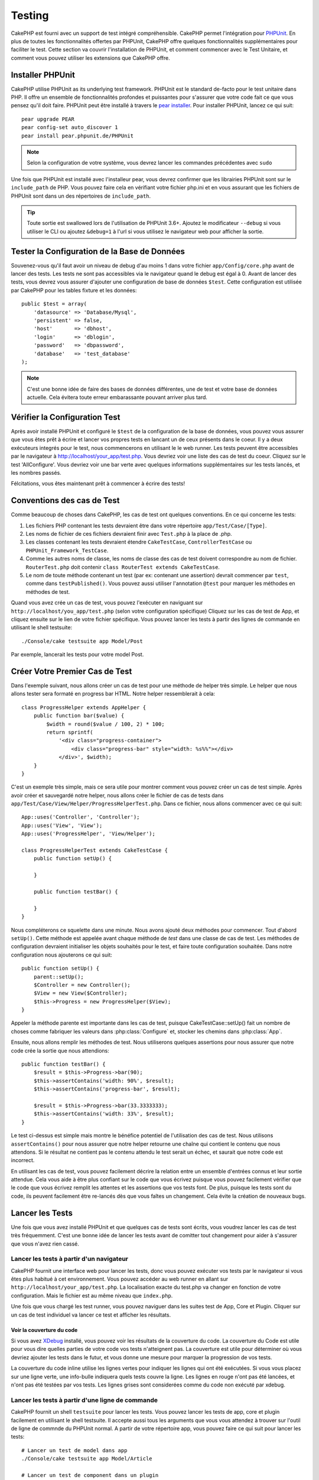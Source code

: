Testing
#######

CakePHP est fourni avec un support de test intégré compréhensible. CakePHP 
permet l'intégration pour `PHPUnit <http://phpunit.de>`_. En plus de toutes 
les fonctionnalités offertes par PHPUnit, CakePHP offre quelques 
fonctionnalités supplémentaires pour faciliter le test. Cette section va 
couvrir l'installation de PHPUnit, et comment commencer avec le Test Unitaire, 
et comment vous pouvez utiliser les extensions que CakePHP offre.

Installer PHPUnit
=================

CakePHP utilise PHPUnit as its underlying test framework.  PHPUnit est le 
standard de-facto pour le test unitaire dans PHP. Il offre un ensemble de 
fonctionnalités profondes et puissantes pour s'assurer que votre code fait 
ce que vous pensez qu'il doit faire. PHPUnit peut être installé à travers 
le `pear installer <http://pear.php.net>`_. Pour installer PHPUnit, lancez 
ce qui suit::

    pear upgrade PEAR
    pear config-set auto_discover 1
    pear install pear.phpunit.de/PHPUnit

.. note::

    Selon la configuration de votre système, vous devrez lancer les commandes 
    précédentes avec ``sudo``

Une fois que PHPUnit est installé avec l'installeur pear, vous devrez confirmer 
que les librairies PHPUnit sont sur le ``include_path`` de PHP. Vous pouvez 
faire cela en vérifiant votre fichier php.ini et en vous assurant que les 
fichiers de PHPUnit sont dans un des répertoires de ``include_path``.

.. tip::

    Toute sortie est swallowed lors de l'utilisation de PHPUnit 3.6+. Ajoutez 
    le modificateur ``--debug``  si vous utiliser le CLI ou ajoutez 
    ``&debug=1`` à l'url si vous utilisez le navigateur web pour afficher la 
    sortie.

Tester la Configuration de la Base de Données
=============================================

Souvenez-vous qu'il faut avoir un niveau de debug d'au moins 1 dans votre 
fichier ``app/Config/core.php`` avant de lancer des tests. Les tests ne sont 
pas accessibles via le navigateur quand le debug est égal à 0. Avant de lancer 
des tests, vous devrez vous assurer d'ajouter une configuration de base de 
données ``$test``. Cette configuration est utilisée par CakePHP pour les tables 
fixture et les données::

    public $test = array(
        'datasource' => 'Database/Mysql',
        'persistent' => false,
        'host'       => 'dbhost',
        'login'      => 'dblogin',
        'password'   => 'dbpassword',
        'database'   => 'test_database'
    );

.. note::

    C'est une bonne idée de faire des bases de données différentes, une de test 
    et votre base de données actuelle. Cela évitera toute erreur embarassante 
    pouvant arriver plus tard.

Vérifier la Configuration Test
==============================

Après avoir installé PHPUnit et configuré le ``$test`` de la configuration de 
la base de données, vous pouvez vous assurer que vous êtes prêt à écrire et 
lancer vos propres tests en lancant un de ceux présents dans le coeur. Il y a 
deux exécuteurs integrés pour le test, nous commencerons en utilisant le 
le web runner. Les tests peuvent être accessibles par le navigateur à 
http://localhost/your_app/test.php. Vous devriez voir une liste des cas de 
test du coeur. Cliquez sur le test 'AllConfigure'. Vous devriez voir une bar 
verte avec quelques informations supplémentaires sur les tests lancés, et 
les nombres passés.

Félcitations, vous êtes maintenant prêt à commencer à écrire des tests!

Conventions des cas de Test
===========================

Comme beaucoup de choses dans CakePHP, les cas de test ont quelques conventions.
En ce qui concerne les tests:

#. Les fichiers PHP contenant les tests devraient être dans votre répertoire 
   ``app/Test/Case/[Type]``.
#. Les noms de fichier de ces fichiers devraient finir avec ``Test.php`` à la 
   place de .php.
#. Les classes contenant les tests devraient étendre ``CakeTestCase``,
   ``ControllerTestCase`` ou ``PHPUnit_Framework_TestCase``.
#. Comme les autres noms de classe, les noms de classe des cas de test doivent 
   correspondre au nom de fichier. ``RouterTest.php`` doit contenir 
   ``class RouterTest extends CakeTestCase``.
#. Le nom de toute méthode contenant un test (par ex: contenant une assertion) 
   devrait commencer par ``test``, comme dans ``testPublished()``.
   Vous pouvez aussi utiliser l'annotation ``@test`` pour marquer les méthodes 
   en méthodes de test.

Quand vous avez crée un cas de test, vous pouvez l'exécuter en naviguant sur 
``http://localhost/you_app/test.php`` (selon votre configuration spécifique)
Cliquez sur les cas de test de App, et cliquez ensuite sur le lien de votre 
fichier spécifique. Vous pouvez lancer les tests à partir des lignes de 
commande en utilisant le shell testsuite::

    ./Console/cake testsuite app Model/Post

Par exemple, lancerait les tests pour votre model Post.

Créer Votre Premier Cas de Test
===============================

Dans l'exemple suivant, nous allons créer un cas de test pour une méthode de 
helper très simple. Le helper que nous allons tester sera formaté en progress 
bar HTML. Notre helper ressemblerait à cela::

    class ProgressHelper extends AppHelper {
        public function bar($value) {
            $width = round($value / 100, 2) * 100;
            return sprintf(
                '<div class="progress-container">
                    <div class="progress-bar" style="width: %s%%"></div>
                </div>', $width);
        }
    }

C'est un exemple très simple, mais ce sera utile pour montrer comment vous 
pouvez créer un cas de test simple. Après avoir créer et sauvegardé notre 
helper, nous allons créer le fichier de cas de tests dans 
``app/Test/Case/View/Helper/ProgressHelperTest.php``. Dans ce fichier, nous 
allons commencer avec ce qui suit::

    App::uses('Controller', 'Controller');
    App::uses('View', 'View');
    App::uses('ProgressHelper', 'View/Helper');

    class ProgressHelperTest extends CakeTestCase {
        public function setUp() {

        }

        public function testBar() {

        }
    }

Nous compléterons ce squelette dans une minute. Nous avons ajouté deux 
méthodes pour commencer. Tout d'abord ``setUp()``. Cette méthode est 
appelée avant chaque méthode de *test* dans une classe de cas de test.
Les méthodes de configuration devraient initialiser les objets souhaités 
pour le test, et faire toute configuration souhaitée. Dans notre configuration 
nous ajouterons ce qui suit::

    public function setUp() {
        parent::setUp();
        $Controller = new Controller();
        $View = new View($Controller);
        $this->Progress = new ProgressHelper($View);
    }

Appeler la méthode parente est importante dans les cas de test, puisque 
CakeTestCase::setUp() fait un nombre de choses comme fabriquer les valeurs 
dans :php:class:`Configure` et, stocker les chemins dans :php:class:`App`.

Ensuite, nous allons remplir les méthodes de test. Nous utiliserons quelques 
assertions pour nous assurer que notre code crée la sortie que nous attendions::

    public function testBar() {
        $result = $this->Progress->bar(90);
        $this->assertContains('width: 90%', $result);
        $this->assertContains('progress-bar', $result);

        $result = $this->Progress->bar(33.3333333);
        $this->assertContains('width: 33%', $result);
    }

Le test ci-dessus est simple mais montre le bénéfice potentiel de l'utilisation 
des cas de test. Nous utilisons ``assertContains()`` pour nous assurer que 
notre helper retourne une chaîne qui contient le contenu que nous attendons. 
Si le résultat ne contient pas le contenu attendu le test serait un échec, et 
saurait que notre code est incorrect.

En utilisant les cas de test, vous pouvez facilement décrire la relation entre 
un ensemble d'entrées connus et leur sortie attendue. Cela vous aide à être 
plus confiant sur le code que vous écrivez puisque vous pouvez facilement 
vérifier que le code que vous écrivez remplit les attentes et les assertions 
que vos tests font. De plus, puisque les tests sont du code, ils peuvent 
facilement être re-lancés dès que vous faîtes un changement. Cela évite 
la création de nouveaux bugs. 

.. _running-tests:

Lancer les Tests
================

Une fois que vous avez installé PHPUnit et que quelques cas de tests sont 
écrits, vous voudrez lancer les cas de test très fréquemment. C'est une 
bonne idée de lancer les tests avant de comitter tout changement pour aider 
à s'assurer que vous n'avez rien cassé.

Lancer les tests à partir d'un navigateur
-----------------------------------------

CakePHP fournit une interface web pour lancer les tests, donc vous pouvez 
exécuter vos tests par le navigateur si vous êtes plus habitué à cet 
environnement. Vous pouvez accéder au web runner en allant sur 
``http://localhost/your_app/test.php``.  La localisation exacte du 
test.php va changer en fonction de votre configuration. Mais le fichier est 
au même niveau que ``index.php``.

Une fois que vous chargé les test runner, vous pouvez naviguer dans les 
suites test de App, Core et Plugin. Cliquer sur un cas de test individuel 
va lancer ce test et afficher les résultats.

Voir la couverture du code
~~~~~~~~~~~~~~~~~~~~~~~~~~

Si vous avez `XDebug <http://xdebug.org>`_ installé, vous pouvez voir les 
résultats de la couverture du code. La couverture du Code est utile pour vous 
dire quelles parties de votre code vos tests n'atteignent pas. La couverture 
est utile pour déterminer où vous devriez ajouter les tests dans le futur, 
et vous donne une mesure pour marquer la progression de vos tests.

.. |Code Coverage| image:: /_static/img/code-coverage.png

|Code Coverage|

La couverture du code inline utilise les lignes vertes pour indiquer les 
lignes qui ont été exécutées. Si vous vous placez sur une ligne verte, une 
info-bulle indiquera quels tests couvre la ligne. Les lignes en rouge n'ont 
pas été lancées, et n'ont pas été testées par vos tests. Les lignes grises 
sont considerées comme du code non exécuté par xdebug.

.. _run-tests-from-command-line:

Lancer les tests à partir d'une ligne de commande
-------------------------------------------------

CakePHP fournit un shell ``testsuite`` pour lancer les tests. Vous pouvez 
lancer les tests de app, core et plugin facilement en utilisant le shell 
testsuite. Il accepte aussi tous les arguments que vous vous attendez à trouver 
sur l'outil de ligne de commnde du PHPUnit normal. A partir de votre répertoire 
app, vous pouvez faire ce qui suit pour lancer les tests::

    # Lancer un test de model dans app
    ./Console/cake testsuite app Model/Article

    # Lancer un test de component dans un plugin
    ./Console/cake testsuite DebugKit Controller/Component/ToolbarComponent

    # Lancer le test de la classe de configuration dans CakePHP
    ./Console/cake testsuite core Core/Configure

.. note::

    Si vous lancez des tests qui intéragissent avec la session, c'est 
    généralement une bonne idée d'utiliser l'option ``--stderr``. Cela 
    réglera les problèmes des échecs de test dûs aux avertissements 
    des headers_sent.

Vous pouvez aussi lancer le shell ``testsuite`` dans le répertoire de projet 
racine. Cela vous montre une liste complète de tous les tests que vous avez 
actuellement. Vous pouvez ainsi choisir librement quel(s) test(s) lancer::

    # Lancer testsuite dans le réperoire de projet racine pour le dossier applicaton appelé app
    lib/Cake/Console/cake testsuite app

    # Lancer testsuite dans le repértoire de projets racine pour une application dans ./myapp
    lib/Cake/Console/cake testsuite -app myapp app


Filtrer les cas de test
~~~~~~~~~~~~~~~~~~~~~~~

Quand vous avez des cas de test plus larges, vous voulez souvent lancer 
un sous-ensemble de méthodes de test quand vous essayez de travailler sur un cas 
unique d'échec. Avec l'éxecuteur cli vous pouvez utiliser une option pour 
filtrer les méthodes de test::

    ./Console/cake testsuite core Core/ConsoleOutput --filter Write

Le paramètre filter est utilisé commme une expression régulière sensible à la 
casse pour filtrer les méthodes de test à lancer.

Générer une couverture de code
~~~~~~~~~~~~~~~~~~~~~~~~~~~~~~

Vous pouvez générer un rapport de couverture de code à partir d'une ligne de 
commande en utilisant les outils de couverture de code intégrés dans PHPUnit.
PHPUnit va générer un ensemble de fichiers en HTML statique contenant les 
résltats de la couverture. Vous pouvez générer une couverture pour un cas de 
test en faisant ce qui suit::

    ./Console/cake testsuite app Model/Article --coverage-html webroot/coverage

Cela mettra la couverture des résultats dans le répertoire webroot de votre 
application. Vous pourrez voir les résultats en allant à 
``http://localhost/your_app/coverage``.

Les Callbacks du Cycle de vie des cas de Test
=============================================

Les cas de Test ont un nombre de callbacks de cycle de vue que vous pouvez 
utiliser quand vous faîtes les tests:

* ``setUp`` est appelé avant chaque méthode de test. Doit être utilisé pour 
  créer les objets qui vont être testés, et initialiser toute donnée pour le 
  test. Toujours se rappeler d'appeler ``parent::setUp()``
* ``tearDown`` est appelé après chaque méthode de test. Devrait être utilisé 
  pour nettoyer une fois que le test est terminé. Toujours se rappeler 
  d'appeler ``parent::tearDown()``.
* ``setupBeforeClass`` est appelé une fois avant que les méthodes de test 
  aient commencées dans un cas.
  Cette méthode doit être *statique*.
* ``tearDownAfterClass`` est appelé une fois après que les méthodes de test 
  ont commencé dans un cas.
  Cette méthode doit être *statique*.

Fixtures
========

Quand on teste du code qui dépend de models et d'une base de données, on 
pourrait utiliser les **fixtures** comme une façon de générer 
temporairement des tables de données chargées avec des données d'exemple 
qui peuvent être utilisées par le test. Le bénéfice de l'utilisation de 
fixtures est que votre test n'a aucune chance d'abimer les données 
de l'application qui tourne. De plus, vous pouvez commencer à tester 
votre code avant dee développer réellement en live le contenu pour 
une application.

CakePHP utilise la connection nommée ``$test`` dans votre fichier de 
configuration ``app/Config/database.php`` Si la connection n'est pas 
utilisable, une exception sera levée et vous ne serez pas capable 
d'utiliser les fixtures de la base de données.

CakePHP effectue ce qui suit pendant le chemin d'une fixture basée sur un cas 
de test:

#. Crée les tables pour chacun des fixtues necéssaires.
#. Remplit les tables avec les données, si les données sont fournis dans la fixture.
#. Lance les méthodes de test.
#. Vide les tables de fixture.
#. Retire les tables de fixture de la base de données.

Créer les fixtures
------------------
A la création d'une fixture, vous pouvez définir principalement deux choses:
comment la table est créée (quels champs font parti de la table), et quels 
enregistrements seront remplis initialement dans la table. Créons notre 
première fixture, qui sera utilisée pour tester notre propre model Article.
Crée un fichier nommé ``ArticleFixture.php`` dans votre répertoire 
``app/Test/Fixture`` avec le contenu suivant::

    class ArticleFixture extends CakeTestFixture { 

          /* Optionel. Définir cette propriété pour charger les fixtures dans une source de données de test différente */
          public $useDbConfig = 'test';
          public $fields = array( 
              'id' => array('type' => 'integer', 'key' => 'primary'), 
              'title' => array('type' => 'string', 'length' => 255, 'null' => false), 
              'body' => 'text', 
              'published' => array('type' => 'integer', 'default' => '0', 'null' => false), 
              'created' => 'datetime', 
              'updated' => 'datetime' 
          ); 
          public $records = array( 
              array('id' => 1, 'title' => 'First Article', 'body' => 'First Article Body', 'published' => '1', 'created' => '2007-03-18 10:39:23', 'updated' => '2007-03-18 10:41:31'), 
              array('id' => 2, 'title' => 'Second Article', 'body' => 'Second Article Body', 'published' => '1', 'created' => '2007-03-18 10:41:23', 'updated' => '2007-03-18 10:43:31'), 
              array('id' => 3, 'title' => 'Third Article', 'body' => 'Third Article Body', 'published' => '1', 'created' => '2007-03-18 10:43:23', 'updated' => '2007-03-18 10:45:31') 
          ); 
     } 

La propriété ``$useDbConfig`` définit la source de données que la fixture 
utilise. Vous pouvez spécifier un nom arbitraire, ex: ``myapp``, et le 
testsuite utilisera ``test_myapp`` si il existe. Faire ceci est optionnel, et 
quand il n'est pas specifié, la source de donnée ``test`` sera utilisée 
par défaut.

Nous utilisons ``$fields`` pour spécifier quels champs feront parti de cette 
table, et comment ils sont définis. Le format utilisé pour définir ces champs 
est le même qu'utilisé avec :php:class:`CakeSchema`. Les clés disponibles pour 
la définition de la table sont:

``type``
    Type de données interne à CakePHP. Actuellement supportés:
        - ``string``: redirige vers ``VARCHAR``
        - ``text``: redirige vers ``TEXT``
        - ``integer``: redirige vers ``INT``
        - ``float``: redirige vers ``FLOAT``
        - ``datetime``: redirige vers ``DATETIME``
        - ``timestamp``: redirige vers ``TIMESTAMP``
        - ``time``: redirige vers ``TIME``
        - ``date``: redirige vers ``DATE``
        - ``binary``: redirige vers ``BLOB``
``key``
    Défini à ``primary`` pour que le champ soit en AUTO\_INCREMENT, et une 
    PRIMARY KEY pour la table.
``length``
    Défini à la longueur spécifique que le champ doit prendre.
``null``
    Défini soit à ``true`` (pour permettre les NULLs) soit à ``false`` (pour 
    ne pas permettre les NULLs).
``default``
    Valeur par défaut que le champ prend.

Nos pouvons définir un ensemble d'enregistrements qui sera rempli après que la 
table de fixture est crée. Le format est directement fairly forward, 
``$records`` est un tableau d'enregistrements. Chaque item dans ``$records`` 
devrait être une unique ligne. A l'intérieur de chaque ligne, il devrait y 
avoir un tableau associatif des colonnes et valeurs pour la ligne. Gardez juste 
à l'esprit que chaque enregistrement dans le tableau $records doit avoir une 
clé pour **chaque** champ spécifié dans le tableau ``$fields``. Si un champ 
pour un enregistrement particulier a besoin d'avoir une valeur ``null``, 
spécifiez juste la valeur de cette clé à ``null``.

Les données dynamiques et les fixtures
--------------------------------------

Depuis que les enregistrements pour une fixture sont déclarées en propriété 
de classe, vous ne pouvez pas facilement utiliser les fonctions ou autres 
données dynamiques pour définir les fixtures. Pour résoudre cette problème, 
vous pouvez définir ``$records`` dans la fonction init() de votre fixture. Par 
exemple, si vous voulez touts les timestamps crées et mis à jours pou 
refleter la date d'aujourd'hui, vous pouvez faire ce qui suit::

    class ArticleFixture extends CakeTestFixture {

        public $fields = array( 
            'id' => array('type' => 'integer', 'key' => 'primary'), 
            'title' => array('type' => 'string', 'length' => 255, 'null' => false), 
            'body' => 'text', 
            'published' => array('type' => 'integer', 'default' => '0', 'null' => false), 
            'created' => 'datetime', 
            'updated' => 'datetime' 
        );

        public function init() {
            $this->records = array(
                array(
                    'id' => 1,
                    'title' => 'First Article',
                    'body' => 'First Article Body',
                    'published' => '1',
                    'created' => date('Y-m-d H:i:s'),
                    'updated' => date('Y-m-d H:i:s'),
                ),
            );
            parent::init();
        }
    }

Quand vous écraser ``init()``, rappelez-vous juste de toujours appeler 
``parent::init()``.


Importer les informations de table et les enregistrements
---------------------------------------------------------

Votre application peut avoir déjà des models travaillant avec des données 
réelles associées à eux, et vous pouvez décider de tester votre application 
avec ces données. Ce serait alors un effort dupliqué pour avoir à définir 
une définition de table et/ou des enregistrements sur vos fixtures. 
Heureusement, il y aune façon pour vous de définir cette définition de 
table et/ou d'enregistrements pour une fixture particulière venant d'un 
model existant ou d'une table existante.

Commençons par un exemple. Imaginons que vous ayez un model nommé Article 
disponible dans votre application (qui est lié avec une table nommée 
articles), on changerait le fixture donné dans la section précédente 
(``app/Test/Fixture/ArticleFixture.php``) en ce qui suit::

    class ArticleFixture extends CakeTestFixture {
        public $import = 'Article';
    }

Cette déclaration dit à la suite test d'importer la définition de votre table 
à partir de la tablé liée au model appelé Article. Vous pouvez utiliser tout 
model disponible dans votre application. La déclaration ca seulement importer 
le schéma Article, et n'importe pas d'enregistrements. Pour importer les 
enregistrements, vous pouvez faire ce qui suit::

    class ArticleFixture extends CakeTestFixture {
        public $import = array('model' => 'Article', 'records' => true);
    }

Si d'un autre côté vous avez une table créee mais pas de model disponible pour 
elle, vous pouvez spécifier que votre import se fera en lisant l'information 
de la table à la place. Par exemple::

    class ArticleFixture extends CakeTestFixture {
        public $import = array('table' => 'articles');
    }

Va importer la définition de la table à partir de la table appelée 'articles' 
en utilisant la connection à la base de donnée CakePHP nommée 'default'.
Si vous voulez utiliser une connection différente, utilisez::

    class ArticleFixture extends CakeTestFixture {
        public $import = array('table' => 'articles', 'connection' => 'other');
    }

Puisque on utilise votre connection à la base de données CakePHP, si il y a un 
préfixe de table déclaré, il sera automatiquement utilisé quand on récupère 
l'information de la table. Pour forcer la fixture et aussi importer ses 
enregistrements, changez l'importation en ::

    class ArticleFixture extends CakeTestFixture {
        public $import = array('table' => 'articles', 'records' => true);
    }

Vous pouvez naturellement importer la définition de votre table à partir d'un 
model/d'une table existante, mais vous avez vos enregistrements directement 
définis dans le fixture comme il a été montré dans la section précédente. 
Par exemple::

    class ArticleFixture extends CakeTestFixture {
        public $import = 'Article';
        public $records = array(
            array('id' => 1, 'title' => 'First Article', 'body' => 'First Article Body', 'published' => '1', 'created' => '2007-03-18 10:39:23', 'updated' => '2007-03-18 10:41:31'),
            array('id' => 2, 'title' => 'Second Article', 'body' => 'Second Article Body', 'published' => '1', 'created' => '2007-03-18 10:41:23', 'updated' => '2007-03-18 10:43:31'),
            array('id' => 3, 'title' => 'Third Article', 'body' => 'Third Article Body', 'published' => '1', 'created' => '2007-03-18 10:43:23', 'updated' => '2007-03-18 10:45:31')
        );
    }

Charger les fixtures dans vos cas de test
-----------------------------------------

Après avoir crée vos fixtures, vous voudrez les utiliser dans vos cas de test.
Dans chaque cas de test vous devriez charger les fixtures dont vous aurez besoin.
Vous devriez charger une fixture pour chaque model qui aura une requête lancée 
contre elle. Pour charger les fixtures, vous définissez la propriété 
``$fixtures`` dans votre model::

    class ArticleTest extends CakeTestCase {
        public $fixtures = array('app.article', 'app.comment');
    }

Ce qui est au-dessus va charger les fixtures d'Article et de Comment à partir 
du répertoire de fixture de l'application. Vous pouvez aussi charger les 
fixtures à partir du coeur de CakePHP ou des plugins:: 

    class ArticleTest extends CakeTestCase {
        public $fixtures = array('plugin.debug_kit.article', 'core.comment');
    }

Utiliser le préfixe ``core`` va charger les fixtures à partir de CakePHP, et 
utiliser un nom de plugin en préfixe chargera le fixture à partir d'un plugin 
nommé and using a plugin.

Vous pouvez contrôler quand vos fixtures sont chargés en configurant 
:php:attr:`CakeTestCase::$autoFixtures` à ``false`` et plus tard les charger 
en utilisant :php:meth:`CakeTestCase::loadFixtures()`::

    class ArticleTest extends CakeTestCase {
        public $fixtures = array('app.article', 'app.comment');
        public $autoFixtures = false;

        public function testMyFunction() {
            $this->loadFixtures('Article', 'Comment');
        }
    }

Tester les Models
=================

Disons que nous avons déjà notre model Article défini dans 
``app/Model/Article.php``, qui ressemble à ceci::

    class Article extends AppModel {
        public function published($fields = null) {
            $params = array(
                'conditions' => array(
                    $this->name . '.published' => 1
                ),
                'fields' => $fields
            );

            return $this->find('all', $params);
        }
    }

Nous voulons maintenant configurer un test qui va utiliser la définition du 
model, mais à travers les fixtures, tester quelques fonctionnalités dans le 
model. Le test suite de CakePHP charge un petit ensemble minimum de fichiers 
(pour garder les test isolés), ainsi nous devons commencer par charger notre 
model - dans ce cas le model Article qui et déjà défini.

Créons maintenant un fichier nommé ``ArticleTest.php`` dans votre répertoire 
``app/Test/Case/Model``, avec les contenus suivants::

    App::uses('Article', 'Model');

    class ArticleTestCase extends CakeTestCase {
        public $fixtures = array('app.article');
    }

Dans notre variable de cas de test ``$fixtures``, nous définissons l'ensemble 
des fixtures que nous utiliserons. Vous devriez vous rappeler d'inclure tous 
les fixtures qui vont avoir des requêtes lancées contre elles.

.. note::

    Vous pouvez écrasee la base de données du model test en spécifiant la 
    propriété ``$useDbConfig``. Assurez-vous que la fixture utilise la même 
    valeur afin que la table soit créee dans la bonne base de données.

Créer une méthode de test
-------------------------

Ajoutons maintenant une méthode pour tester la fonction published() dans le 
model Article. Modifier le fichier ``app/Test/Case/Model/ArticleTest.php`` 
afin qu'il ressemble maintenant à ceci::

    App::uses('Article', 'Model');

    class ArticleTest extends CakeTestCase {
        public $fixtures = array('app.article');

        public function setUp() {
            parent::setUp();
            $this->Article = ClassRegistry::init('Article');
        }

        public function testPublished() {
            $result = $this->Article->published(array('id', 'title'));
            $expected = array(
                array('Article' => array('id' => 1, 'title' => 'First Article')),
                array('Article' => array('id' => 2, 'title' => 'Second Article')),
                array('Article' => array('id' => 3, 'title' => 'Third Article'))
            );

            $this->assertEquals($expected, $result);
        }
    }

Vous pouvez voir que nous avons ajouté une méthode appelée ``testPublished()``. 
Nous commençons par créer une instance de notre model ``Article``, et lançons 
ensuite notre méthode ``published()``. Dans ``$expected``, nous définissons 
ce que nous en attendons, ce que devrait être le résultat approprié (que nous 
connaissons depuis que nous avons défini quels enregistrements sont remplis 
initialement dans la table articles.). Nous testons que les résultats 
correspondent à nos attentes en utilisant la méthode ``assertEquals``. 
Regarder la section sur les :ref:`running-tests` pour plus d'informations
sur la façon de lancer les cas de test.

.. note::

    Quand vous configurez votre Model pour le test, assurez vous d'utiliser 
    ``ClassRegistry::init('YourModelName');`` puisqu'il sait comment utiliser 
    la connection à la base de données de votre test.

Tester les Controllers
======================

Alors que vous pouvez tester les classe de controller de la même manière que 
les helpers, Models et Components, CakePHP offre une classe spécialisée 
``ControllerTestCase``.
L'utilisation de cette classe en tant que classe de base pour les cas de test 
de votre controller vous permet d'utiliser ``testAction()`` pour des cas de 
test plus simples. ``ControllerTestCase`` vous permet de facilement 
mock out les components et les models, ainsi que la difficulté potentielle pour 
tester les méthodes comme :php:meth:`~Controller::redirect()`.

Disons que vous avez un controller typique Articles, et son model correspondant.
Le code du controller ressemble à ceci::

    class ArticlesController extends AppController {
        public $helpers = array('Form', 'Html');

        public function index($short = null) {
            if (!empty($this->request->data)) {
                $this->Article->save($this->request->data);
            }
            if (!empty($short)) {
                $result = $this->Article->findAll(null, array('id', 'title'));
            } else {
                $result = $this->Article->findAll();
            }

            if (isset($this->params['requested'])) {
                return $result;
            }

            $this->set('title', 'Articles');
            $this->set('articles', $result);
        }
    }

Créez un fichier nommé ``ArticlesControllerTest.php`` dans votre répertoire 
``app/Test/Case/Controller`` et mettez ce qui suit à l'intérieur::

    class ArticlesControllerTest extends ControllerTestCase {
        public $fixtures = array('app.article');

        public function testIndex() {
            $result = $this->testAction('/articles/index');
            debug($result);
        }

        public function testIndexShort() {
            $result = $this->testAction('/articles/index/short');
            debug($result);
        }

        public function testIndexShortGetRenderedHtml() {
            $result = $this->testAction(
               '/articles/index/short',
                array('return' => 'contents')
            );
            debug($result);
        }

        public function testIndexShortGetViewVars() {
            $result = $this->testAction(
                '/articles/index/short',
                array('return' => 'vars')
            );
            debug($result);
        }

        public function testIndexPostData() {
            $data = array(
                'Article' => array(
                    'user_id' => 1,
                    'published' => 1,
                    'slug' => 'new-article',
                    'title' => 'New Article',
                    'body' => 'New Body'
                )
            );
            $result = $this->testAction(
                '/articles/index',
                array('data' => $data, 'method' => 'post')
            );
            debug($result);
        }
    }

Cet exemple montre quelques façons d'utiliser testAction pour tester vos 
controllers. Le premier paramètre de ``testAction`` devrait toujours être 
l'URL que vous voulez tester. CakePHP va créer une requête et dispatcher 
le controller et l'action.

Quand vous testez les actions qui contiennent ``redirect()`` et d'autres codes 
suivants le redirect, il est généralement bon de retourner quand il y a 
redirection. La raison pour cela est que ``redirect()`` est mocked dans les 
tests, et n'échappe pas comme normal. Et à la place de votre code existant, 
il va continuer de lancer le code suivant le redirect. Par exemple::

    class ArticlesController extends AppController {
        public function add() {
            if ($this->request->is('post')) {
                if ($this->Article->save($this->request->data)) {
                    $this->redirect(array('action' => 'index'));
                }
            }
            // plus de code
        }
    }

Quand vous testez le code ci-dessus, vous allez toujours lancer 
``// plus de code`` même si le redirect est atteint. A la place, vous 
devrier écrire le code comme ceci::

    class ArticlesController extends AppController {
        public function add() {
            if ($this->request->is('post')) {
                if ($this->Article->save($this->request->data)) {
                    return $this->redirect(array('action' => 'index'));
                }
            }
            // plus de code
        }
    }

Dans ce cas ``// plus de code`` ne sera pas exécuté puisque la méthode retourne 
une fois que le redirect est atteint.

Simuler les requêtes GET
------------------------

Comme vu dans l'exemple ``testIndexPostData()`` ci-dessus, vous pouvez utiliser 
``testAction()`` pour tester les actions POST ainsi que les actions GET. En 
fournissant la clé ``data``, la requête faîte par le controller sera POST. Par 
défaut, toutes les requêtes seront des requêtes POST. Vous pouvez simuler une 
requête GET en configurant la clé de la méthode::

    public function testAdding() {
        $data = array(
            'Post' => array(
                'title' => 'New post',
                'body' => 'Secret sauce'
            )
        );
        $this->testAction('/posts/add', array('data' => $data, 'method' => 'get'));
        // some assertions.
    }

La clé data sera utilisée en paramètres de recherche de chaînes quand on 
va simuler une requête GET.

Choisir le type de retour
-------------------------

Vous pouvez choisir plusieurs façons pour inspecter le succès de l'action de 
votre controller. Chacun offre une manière différente de s'assurer que votre 
code fait ce que vous en attendez:

* ``vars`` Récupère l'ensemble des variables de vue.
* ``view`` Récupère la vue rendue, sans un layout.
* ``contents`` Récupère la vue rendue en incluant le layout.
* ``result`` Récupère la valeur de retour de l'action du controller. Utile 
  pour tester les méthodes requestAction.

La valeur par défaut est ``result``. Tant que votre type de retour n'est pas 
``result``, vous pouvez aussi accéder aux autres types de retour en propriétés 
dans les cas de test::

    public function testIndex() {
        $this->testAction('/posts/index');
        $this->assertInternalType('array', $this->vars['posts']);
    }


Utiliser mocks avec testAction
------------------------------

Il y aura des fois où vous voudrez remplacer les components ou les models avec 
soit des objets partiellement mocké, soit des objets complètement mockés. Vous 
pouvez faire ceci en utilisant :php:meth:`ControllerTestCase::generate()`. 
``generate()`` fait le sale boulot afin de générer les mocks sur votre 
controller. Si vous décidez de générer un controller à utiliser dans les tests, 
vous pouvez générer les versions mockés de ses models et components avec ceci::

    $Posts = $this->generate('Posts', array(
        'methods' => array(
            'isAuthorized'
        ),
        'models' => array(
            'Post' => array('save')
        ),
        'components' => array(
            'RequestHandler' => array('isPut'),
            'Email' => array('send'),
            'Session'
        )
    ));

Ce qui est au-dessus créerait un ``PostsController`` mocké, stubbing out la 
méthode ``isAuthorized``. Le model Post attaché aura un ``save()`` stubbed, 
et les components attachés auront leurs méthodes respectives stubbed. Vous 
pouvez choisir de stub une classe entière en ne leur passant pas les 
méthodes, comme Session dans l'exemple ci-dessus.

Les controllers générés sont automatiquement utilisés en tant que controller 
test à tester. Pour activer la génération automatique, définissez la variable 
``autoMock`` dans le cas de test à true. Si ``autoMock`` est à false, votre 
controller original sera utilisée dans le test.

La réponse objet dans le controller généré est toujours remplacée par un 
mock qui n'envoie pas les headers. Après utilisation de ``generate()`` ou 
``testAction()``, vous pouvez accéder à l'objet controller à 
``$this->controller``.

Un exemple plus complexe
------------------------

Dans sa plus simple forme, ``testAction()`` lancera ``PostsController::index()``
dans votre controller de test (ou en générera un automatiquement), en incluant 
tous les models mockés et les components. Les résultats du test sont stockés 
dans les propriétés ``vars``, ``contents``, ``view``, et ``return``. Une 
propriété headers est aussi disponible qui vous donne accès à ``headers`` 
qui aurait été envoyée, vous permettant de vérifier les redirects::

    public function testAdd() {
        $Posts = $this->generate('Posts', array(
            'components' => array(
                'Session',
                'Email' => array('send')
            )
        ));
        $Posts->Session
            ->expects($this->once())
            ->method('setFlash');
        $Posts->Email
            ->expects($this->once())
            ->method('send')
            ->will($this->returnValue(true));

        $this->testAction('/posts/add', array(
            'data' => array(
                'Post' => array('name' => 'New Post')
            )
        ));

        $this->assertContains('/posts/index', $this->headers['Location']);
        $this->assertEquals('New Post', $this->vars['post']['Post']['name']);
        $this->assertRegExp('/<html/', $this->contents);
        $this->assertRegExp('/<form/', $this->view);
    }

Cet exemple montre une utilisation légèrement plus complexe des méthodes 
``testAction()`` et ``generate()``. Tout d'abord, nous générons un controller 
de test et mock le :php:class:`SessionComponent`. Maintenant que 
SessionComponent est mocké, nous avons la possibilité de lancer des méthodes 
de test dessus. En supposant que ``PostsController::add()`` nous redirige à
l'index, envoie un email et définit un message flash, le test va passer. Pour 
le bénéfice de l'exemple, nous vérifions aussi si le layout a été chargé en 
vérifiant les contenus entièrement rendus, et vérifions la vue pour un tag form.
Comme vous pouvez le voir, votre liberté pour tester les controllers et 
facilement mocker ses classes est grandement étendue avec ces changements. 

Quand vous faîtes des tests de controller en utilisant les mocks qui utilisent 
les méthodes statiques, vous devrez utiliser une méthode différente pour 
inscrire vos attentes de mock. Par exemple si vous voulez mock out 
:php:meth:`AuthComponent::user()` vous evrez faire ce qui suit::

    public function testAdd() {
        $Posts = $this->generate('Posts', array(
            'components' => array(
                'Session',
                'Auth' => array('user')
            )
        ));
        $Posts->Auth->staticExpects($this->any())
            ->method('user')
            ->with('id')
            ->will($this->returnValue(2));
    }

En utilisant ``staticExpects`` vous serez capable de mock et de manipuler les 
méthodes statiques sur les components et models.

Tester un Controller de Réponse JSON
------------------------------------

JSON est un format sympa et commun à utiliser quand on construit un service web.
Tester les endpoints de votre service web est très simple avec CakePHP. 
Commençons par un exemple de controller simple qui réponde dans JSON::

    class MarkersController extends AppController {
        public $autoRender = false;
        public function index() {
            $data = $this->Marker->find('first');
            $this->response->body(json_encode($data));
        }
    }

Maintenant nous créons le fichier 
``app/Test/Case/Controller/MarkersControllerTest.php`` 
et nous assurons que notre service web retourne la réponse appropriée::

    class MarkersControllerTest extends ControllerTestCase {
        public function testIndex() {
            $result = $this->testAction('/markers/index.json');
            $result = json_decode($result, true);
            $expected = array(
                'Marker' => array('id' => 1, 'lng' => 66, 'lat' => 45),
            );
            $this->assertEquals($expected, $result);
        }
    }

Tester les Components
=====================

Imaginons que nous avons un component appelé PagematronComponent dans notre 
application. Ce component nous aide à paginer la valeur limite à travers tous 
les controllers qui l'utilisent. Voici notre exemple de component localisé dans 
``app/Controller/Component/PagematronComponent.php``::

    class PagematronComponent extends Component {
        public $Controller = null;

        public function startup(Controller $controller) {
            parent::startup($controller);
            $this->Controller = $controller;
            // Make sure the controller is using pagination
            if (!isset($this->Controller->paginate)) {
                $this->Controller->paginate = array();
            }
        }

        public function adjust($length = 'short') {
            switch ($length) {
                case 'long':
                    $this->Controller->paginate['limit'] = 100;
                break;
                case 'medium':
                    $this->Controller->paginate['limit'] = 50;
                break;
                default:
                    $this->Controller->paginate['limit'] = 20;
                break;
            }
        }
    }

Maintenant nous pouvons écrire des tests pour nous assurer que notre paramètre 
de pagination ``limit`` est défini correctement par la méthode ``adjust`` 
dans notre component. Nous créons le fichier 
``app/Test/Case/Controller/Component/PagematronComponentTest.php``::

    App::uses('Controller', 'Controller');
    App::uses('CakeRequest', 'Network');
    App::uses('CakeResponse', 'Network');
    App::uses('ComponentCollection', 'Controller');
    App::uses('PagematronComponent', 'Controller/Component');

    // Un faux controller pour tester against
    class TestPagematronController extends Controller {
        public $paginate = null;
    }

    class PagematronComponentTest extends CakeTestCase {
        public $PagematronComponent = null;
        public $Controller = null;

        public function setUp() {
            parent::setUp();
            // Configurer notre component et faire semblant de tester le controller
            $Collection = new ComponentCollection();
            $this->PagematronComponent = new PagematronComponent($Collection);
            $CakeRequest = new CakeRequest();
            $CakeResponse = new CakeResponse();
            $this->Controller = new TestPagematronController($CakeRequest, $CakeResponse);
            $this->PagematronComponent->startup($this->Controller);
        }

        public function testAdjust() {
            // Test notre méthode adjust avec les configuraitons de différents paramètres
            $this->PagematronComponent->adjust();
            $this->assertEquals(20, $this->Controller->paginate['limit']);

            $this->PagematronComponent->adjust('medium');
            $this->assertEquals(50, $this->Controller->paginate['limit']);

            $this->PagematronComponent->adjust('long');
            $this->assertEquals(100, $this->Controller->paginate['limit']);
        }

        public function tearDown() {
            parent::tearDown();
            // Nettoie après l'avoir fait
            unset($this->PagematronComponent);
            unset($this->Controller);
        }
    }

Tester les Helpers
==================

Puisqu'un bon nombre de logique se situe dans les classes Helper, il est 
important de s'assurer que ces classes sont couverte par des cas de test.

Tout d'abord, nous créons un helper d'exemple à tester.
``CurrencyRendererHelper`` va nous aider à afficher les monnaies dans nos vues 
et pour siplifier, il ne va avoir qu'une méthode ``usd()``.

::

    // app/View/Helper/CurrencyRendererHelper.php
    class CurrencyRendererHelper extends AppHelper {
        public function usd($amount) {
            return 'USD ' . number_format($amount, 2, '.', ',');
        }
    }

Ici nous définissons la décimal à 2 après la virgule, le séparateur de décimal, 
le séparateur des thousands avec une virgule, et le nombre formaté 
avec la chaîne 'USD' en préfixe.

Maintenant nous créons nos tests::

    // app/Test/Case/View/Helper/CurrencyRendererHelperTest.php

    App::uses('Controller', 'Controller');
    App::uses('View', 'View');
    App::uses('CurrencyRendererHelper', 'View/Helper');

    class CurrencyRendererHelperTest extends CakeTestCase {
        public $CurrencyRenderer = null;

        // Ici nous instancions notre helper
        public function setUp() {
            parent::setUp();
            $Controller = new Controller();
            $View = new View($Controller);
            $this->CurrencyRenderer = new CurrencyRendererHelper($View);
        }

        // Test de la fonction usd()
        public function testUsd() {
            $this->assertEquals('USD 5.30', $this->CurrencyRenderer->usd(5.30));

            // Nous devrions toujours avoir 2 décimales
            $this->assertEquals('USD 1.00', $this->CurrencyRenderer->usd(1));
            $this->assertEquals('USD 2.05', $this->CurrencyRenderer->usd(2.05));

            // Test du séparateur des milliers
            $this->assertEquals('USD 12,000.70', $this->CurrencyRenderer->usd(12000.70));
        }
    }

Ici nous appelons ``usd()`` avec des paramètres différenrs et disons à test 
suite de vérifier si les valeurs retournées sont égales à ce que nous en 
attendons.

Sauvegardons cela et exécutons le test. Vous devriez voir une barre verte et un 
un message indiquant 1 passé et 4 assertions.

Créer les Test Suites
=====================

Si vous voulez que plusieurs de vos test soient lancés en même temps vous 
pouvez créer un test suite. Un testsuite est composé de plusieurs cas de test.
``CakeTestSuite`` offre quelques méthodes pour facilement créer des test suites 
basé sur le système de fichier. Si nous voulions créer un test suite pour tous 
nos models tests, nous pourrions créer ``app/Test/Case/AllModelTest.php``. 
Mettez ce qui suit dedans::

    class AllModelTest extends CakeTestSuite {
        public static function suite() {
            $suite = new CakeTestSuite('All model tests');
            $suite->addTestDirectory(TESTS . 'Case' . DS . 'Model');
            return $suite;
        }
    }

Le code ci-dessus va grouper tous les cas de test trouvés dans le dossier 
``/app/Test/Case/Model/``. Pour ajouter un fichier individuel, utilisez 
``$suite->addTestFile($filename);``. Vous pouvez ajouter de façon récursive 
un répertoire pour tous les tests en utilisant::

    $suite->addTestDirectoryRecursive(TESTS . 'Case');

Ajouterait de façon récursive tous les cas de test dans le répertoire 
``app/Test/Case/``.

Créer des Tests pour les Plugins
================================

Les Tests pour les plugins sont crées dans leur propre répertoire à 
l'intérieur du dossier des plugins.::

    /app
        /Plugin
            /Blog
                /Test
                    /Case
                    /Fixture

Ils travaillent comme des tests normaux mais vous devrez vous souvenir 
d'utiliser les conventions de nommage pour les plugins quand vous 
importez des classes. Ceci est un exemple d'un testcase pour le model 
``BlogPost`` à partir du chapitre des plugins de ce manuel. 
Une différence par rapport aux autres test est dans la première 
ligne où 'Blog.BlogPost' est importé. Vous devrez aussi préfixer 
les fixtures de votre plugin avec ``plugin.blog.blog_post``::

    App::uses('BlogPost', 'Blog.Model');

    class BlogPostTest extends CakeTestCase {

        // Les fixtures de plugin localisé dans /app/Plugin/Blog/Test/Fixture/
        public $fixtures = array('plugin.blog.blog_post');
        public $BlogPost;

        public function testSomething() {
            // ClassRegistry dit au model d'utiliser la connection à la base de données test
            $this->BlogPost = ClassRegistry::init('Blog.BlogPost');

            // faire des tests utiles ici
            $this->assertTrue(is_object($this->BlogPost));
        }
    }

Si vous voulez utiliser les fixures de plugin dans les app tests, vous pouvez 
y faire référence en utilisant la syntaxe ``plugin.pluginName.fixtureName`` 
dans le tableau ``$fixtures``.

Intégration avec Jenkins
========================

`Jenkins <http://jenkins-ci.org>`_ est un serveur d'intégration continu, qui 
peut vous aider à automatiser l'exécution de vos cas de test. Cela aide à 
s'assurer que tous les tests passent et que votre application est déjà 
prête.

Intégrer une application CakePHP avec Jenkins est fairly straightforward. Ce 
qui suit suppose que vous avez déjà installé Jenkins sur un système \*nix, 
et que vous êtes capable de l'administrer. Vous savez aussi comment créer des 
jobs, et de lancer des builds. Si vous n'êtes pas sur de tout cela, 
réferez vous à la `documentation de Jenkins <http://jenkins-ci.org/>`_ .

Créer un job
------------

Commençons par créer un job pour votre application, et connectons votre 
répertoire afin que jenkins puisse accéder à votre code.

Ajouter une config de base de données de test
---------------------------------------------

Utiliser une base de données séparée juste pour Jenkins est généralement une 
bonne idée, puisque cela évite au sang de couler et évite un certain nombre 
de problèmes basiques. Une fois que vous avez crée une nouvelle base de données
dans un serveur de base de données auquel jenkins peut accéder (habituellement 
localhost). Ajoutez une *étape de script shell* au build qui contient ce qui 
suit::

    cat > app/Config/database.php <<'DATABASE_PHP'
    class DATABASE_CONFIG {
        public $test = array(
            'datasource' => 'Database/Mysql',
            'host'       => 'localhost',
            'database'   => 'jenkins_test',
            'login'      => 'jenkins',
            'password'   => 'cakephp_jenkins',
            'encoding'   => 'utf8'
        );
    }
    DATABASE_PHP

Cela s'assure que vous aurez toujours la bonne configuration de la base 
de données dont Jenkins a besoin. Faites la même chose pour tout autre 
fichier de configuration dont vous auriez besoin. Il est souvent une bonne 
idée de supprimer et re-créer la base de données avant chaque build aussi.
Cela vous sépare des echecs de chaînes, où un buid cassé entraîne l'echec 
des autres. Ajoutez une autre *étape de script shell* au build qui contient 
ce qui suit::

    mysql -u jenkins -pcakephp_jenkins -e 'DROP DATABASE IF EXISTS jenkins_test; CREATE DATABASE jenkins_test';

Ajouter vos tests
-----------------

Ajoutez une autre *étape de script shell* à votre build. Dans cette étape, 
lancez les tests pour votre application. Créer un fichier de log junit, ou 
clover coverage est souvent un bonus sympa, puisqu'il vous donne une vue 
graphique sympa des résultats de votre test::

    app/Console/cake testsuite app AllTests \
    --stderr \
    --log-junit junit.xml \
    --coverage-clover clover.xml

Si vous utilisez le clover coverage, ou les résultats junit, assurez vous de 
les configurer aussi dans Jenkins. Ne pas configurer ces étapes signifiera 
que vous ne verrez pas les résultats.

Lancer un build
---------------

Vous devriez être capable de lancer un build maintenant. Vérifiez la sortie de 
la console et faites tous les changements necéssaires pour obtenir un build 
précédent.



.. meta::
    :title lang=fr: Tester
    :keywords lang=fr: web runner,phpunit,test database,database configuration,database setup,database test,public test,test framework,running one,test setup,de facto standard,pear,runners,array,databases,cakephp,php,integration
